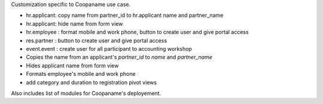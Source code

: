 Customization specific to Coopaname use case.

* hr.applicant: copy name from partner_id to hr.applicant name and partner_name
* hr.applicant: hide name from form view
* hr.employee : format mobile and work phone, button to create user and give portal access
* res.partner : button to create user and give portal access
* event.event : create user for all participant to accounting workshop
* Copies the name from an applicant's `partner_id` to `name` and `partner_name`
* Hides applicant name from form view
* Formats employee's mobile and work phone
* add category and duration to registration pivot views

Also includes list of modules for Coopaname's deployement.

